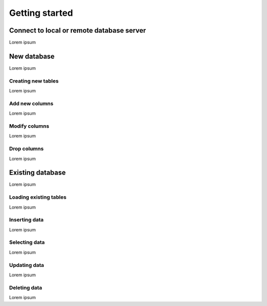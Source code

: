 .. _getting_started:

================================================
Getting started 
================================================

Connect to local or remote database server
===============================================

Lorem ipsum

New database
====================


Lorem ipsum

Creating new tables
~~~~~~~~~~~~~~~~~~~~~~


Lorem ipsum

Add new columns
~~~~~~~~~~~~~~~~~

Lorem ipsum

Modify columns
~~~~~~~~~~~~~~~~~

Lorem ipsum

Drop columns
~~~~~~~~~~~~~~~~~


Lorem ipsum



Existing database
===================

Lorem ipsum

Loading existing tables
~~~~~~~~~~~~~~~~~~~~~~~~~~

Lorem ipsum

Inserting data
~~~~~~~~~~~~~~~~~

Lorem ipsum

Selecting data
~~~~~~~~~~~~~~~~~

Lorem ipsum

Updating data
~~~~~~~~~~~~~~~~~

Lorem ipsum

Deleting data
~~~~~~~~~~~~~~~~~

Lorem ipsum

